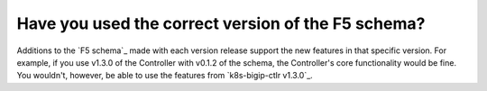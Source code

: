 Have you used the correct version of the F5 schema?
~~~~~~~~~~~~~~~~~~~~~~~~~~~~~~~~~~~~~~~~~~~~~~~~~~~

Additions to the `F5 schema`_ made with each version release support the new features in that specific version. For example, if you use v1.3.0 of the Controller with v0.1.2 of the schema, the Controller's core functionality would be fine. You wouldn't, however, be able to use the features from `k8s-bigip-ctlr v1.3.0`_.
